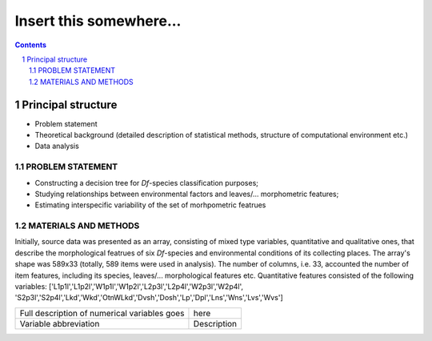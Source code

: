 Insert this somewhere... 
========================

.. contents::

.. section-numbering::



Principal structure
~~~~~~~~~~~~~~~~~~~

* Problem statement
* Theoretical background
  (detailed description of statistical methods, structure of computational environment etc.)

* Data analysis

PROBLEM STATEMENT
-----------------

* Constructing a decision tree for `Df`-species classification purposes;
* Studying relationships between environmental factors and leaves/... morphometric features;
* Estimating interspecific variability of the set of morhpometric featrues


MATERIALS AND METHODS
---------------------

Initially, source data was presented as an array, consisting of mixed type variables, quantitative and qualitative ones, that describe
the morphological featrues of six `Df`-species and environmental conditions of its collecting places. The array's shape was 589x33 (totally, 589 items were used in analysis).
The number of columns, i.e. 33,  accounted the number of item features, including its species, leaves/... morphological features etc.
Quantitative features consisted of the following variables: ['L1p1l','L1p2l','W1p1l','W1p2l','L2p3l','L2p4l','W2p3l','W2p4l',
'S2p3l','S2p4l','Lkd','Wkd','OtnWLkd','Dvsh','Dosh','Lp','Dpl','Lns','Wns','Lvs','Wvs']


+----------------------------------------------+-------------+
| Full description of numerical variables goes | here        |
+----------------------------------------------+-------------+
| Variable abbreviation                        | Description |
+----------------------------------------------+-------------+






